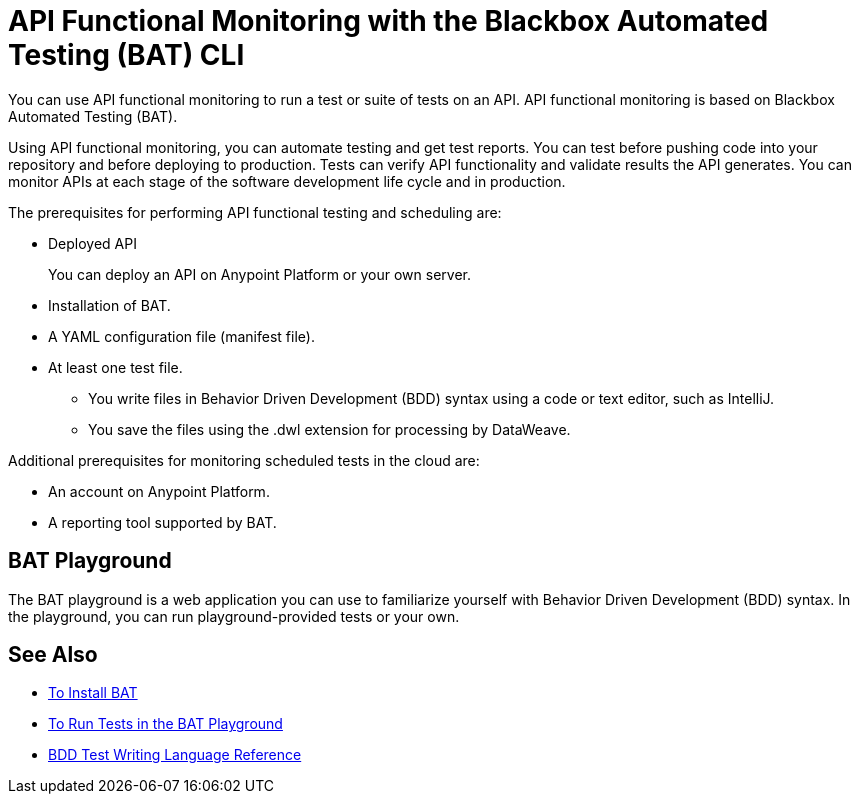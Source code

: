 = API Functional Monitoring with the Blackbox Automated Testing (BAT) CLI

You can use API functional monitoring to run a test or suite of tests on an API. API functional monitoring is based on Blackbox Automated Testing (BAT).

Using API functional monitoring, you can automate testing and get test reports. You can test before pushing code into your repository and before deploying to production. Tests can verify API functionality and validate results the API generates. You can monitor APIs at each stage of the software development life cycle and in production.

The prerequisites for performing API functional testing and scheduling are:

* Deployed API
+
You can deploy an API on Anypoint Platform or your own server.
* Installation of BAT.
* A YAML configuration file (manifest file).
* At least one test file.
+
** You write files in Behavior Driven Development (BDD) syntax using a code or text editor, such as IntelliJ.
** You save the files using the .dwl extension for processing by DataWeave.

Additional prerequisites for monitoring scheduled tests in the cloud are:

* An account on Anypoint Platform.
* A reporting tool supported by BAT.

== BAT Playground

The BAT playground is a web application you can use to familiarize yourself with Behavior Driven Development (BDD) syntax. In the playground, you can run playground-provided tests or your own.

== See Also

* link:/api-functional-monitoring/bat-install-task[To Install BAT]
* link:/api-functional-monitoring/bat-playground-task[To Run Tests in the BAT Playground]
* link:/api-functional-monitoring/bat-bdd-reference[BDD Test Writing Language Reference]
